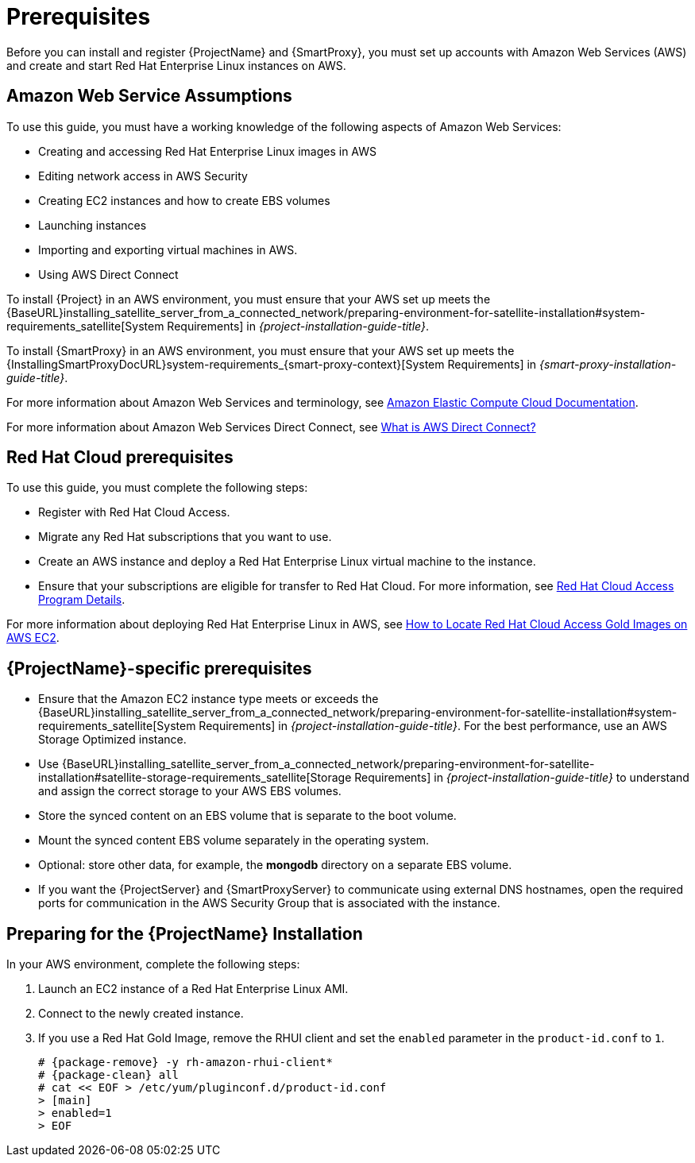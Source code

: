 [[Prerequisites]]
= Prerequisites

Before you can install and register {ProjectName} and {SmartProxy}, you must set up accounts with Amazon Web Services (AWS) and create and start Red Hat Enterprise Linux instances on AWS.

== Amazon Web Service Assumptions

To use this guide, you must have a working knowledge of the following aspects of Amazon Web Services:

* Creating and accessing Red Hat Enterprise Linux images in AWS
* Editing network access in AWS Security
* Creating EC2 instances and how to create EBS volumes
* Launching instances
* Importing and exporting virtual machines in AWS.
* Using AWS Direct Connect

To install {Project} in an AWS environment, you must ensure that your AWS set up meets the {BaseURL}installing_satellite_server_from_a_connected_network/preparing-environment-for-satellite-installation#system-requirements_satellite[System Requirements] in _{project-installation-guide-title}_.

To install {SmartProxy} in an AWS environment, you must ensure that your AWS set up meets the {InstallingSmartProxyDocURL}system-requirements_{smart-proxy-context}[System Requirements] in _{smart-proxy-installation-guide-title}_.

For more information about Amazon Web Services and terminology, see https://aws.amazon.com/documentation/ec2/[Amazon Elastic Compute Cloud Documentation].

For more information about Amazon Web Services Direct Connect, see https://docs.aws.amazon.com/directconnect/latest/UserGuide/Welcome.html[What is AWS Direct Connect?]

ifeval::["{build}" != "foreman-deb"]
== Red Hat Cloud prerequisites

To use this guide, you must complete the following steps:

* Register with Red Hat Cloud Access.
* Migrate any Red Hat subscriptions that you want to use.
* Create an AWS instance and deploy a Red Hat Enterprise Linux virtual machine to the instance.
* Ensure that your subscriptions are eligible for transfer to Red Hat Cloud. For more information, see https://www.redhat.com/en/technologies/cloud-computing/cloud-access#program-details[Red Hat Cloud Access Program Details].

For more information about deploying Red Hat Enterprise Linux in AWS, see https://access.redhat.com/articles/2962171[How to Locate Red Hat Cloud Access Gold Images on AWS EC2].
endif::[]

== {ProjectName}-specific prerequisites

* Ensure that the Amazon EC2 instance type meets or exceeds the {BaseURL}installing_satellite_server_from_a_connected_network/preparing-environment-for-satellite-installation#system-requirements_satellite[System Requirements] in _{project-installation-guide-title}_. For the best performance, use an AWS Storage Optimized instance.
ifeval::["{build}" != "foreman-deb"]
* Use {BaseURL}installing_satellite_server_from_a_connected_network/preparing-environment-for-satellite-installation#satellite-storage-requirements_satellite[Storage Requirements] in _{project-installation-guide-title}_ to understand and assign the correct storage to your AWS EBS volumes.
* Store the synced content on an EBS volume that is separate to the boot volume.
* Mount the synced content EBS volume separately in the operating system.
* Optional: store other data, for example, the *mongodb* directory on a separate EBS volume.
endif::[]
* If you want the {ProjectServer} and {SmartProxyServer} to communicate using external DNS hostnames, open the required ports for communication in the AWS Security Group that is associated with the instance.

ifeval::["{build}" != "foreman-deb"]
== Preparing for the {ProjectName} Installation

In your AWS environment, complete the following steps:

. Launch an EC2 instance of a Red Hat Enterprise Linux AMI.
. Connect to the newly created instance.
. If you use a Red Hat Gold Image, remove the RHUI client and set the `enabled` parameter in the `product-id.conf` to `1`.
+
[options="nowrap" subs="+quotes,attributes"]
-----
# {package-remove} -y rh-amazon-rhui-client*
# {package-clean} all
# cat << EOF > /etc/yum/pluginconf.d/product-id.conf
> [main]
> enabled=1
> EOF
-----
endif::[]
